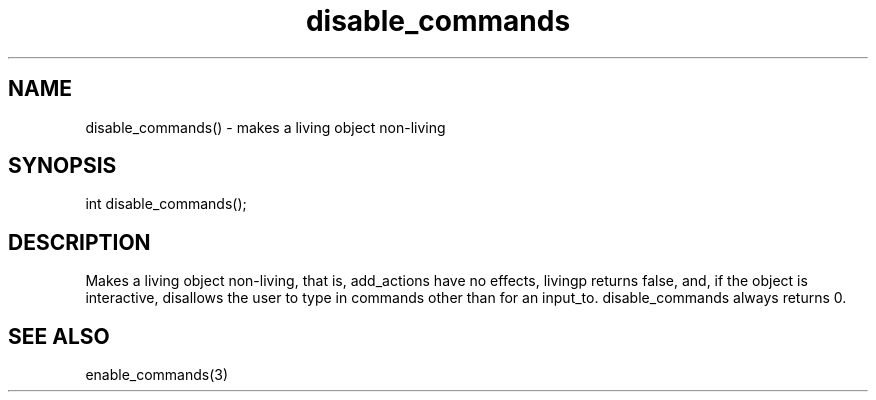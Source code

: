 .\"makes a living object non-living
.TH disable_commands 3

.SH NAME
disable_commands() - makes a living object non-living

.SH SYNOPSIS
int disable_commands();

.SH DESCRIPTION
Makes a living object non-living, that is, add_actions have no effects,
livingp returns false, and, if the object is interactive, disallows
the user to type in commands other than for an input_to.  disable_commands
always returns 0.

.SH SEE ALSO
enable_commands(3)
